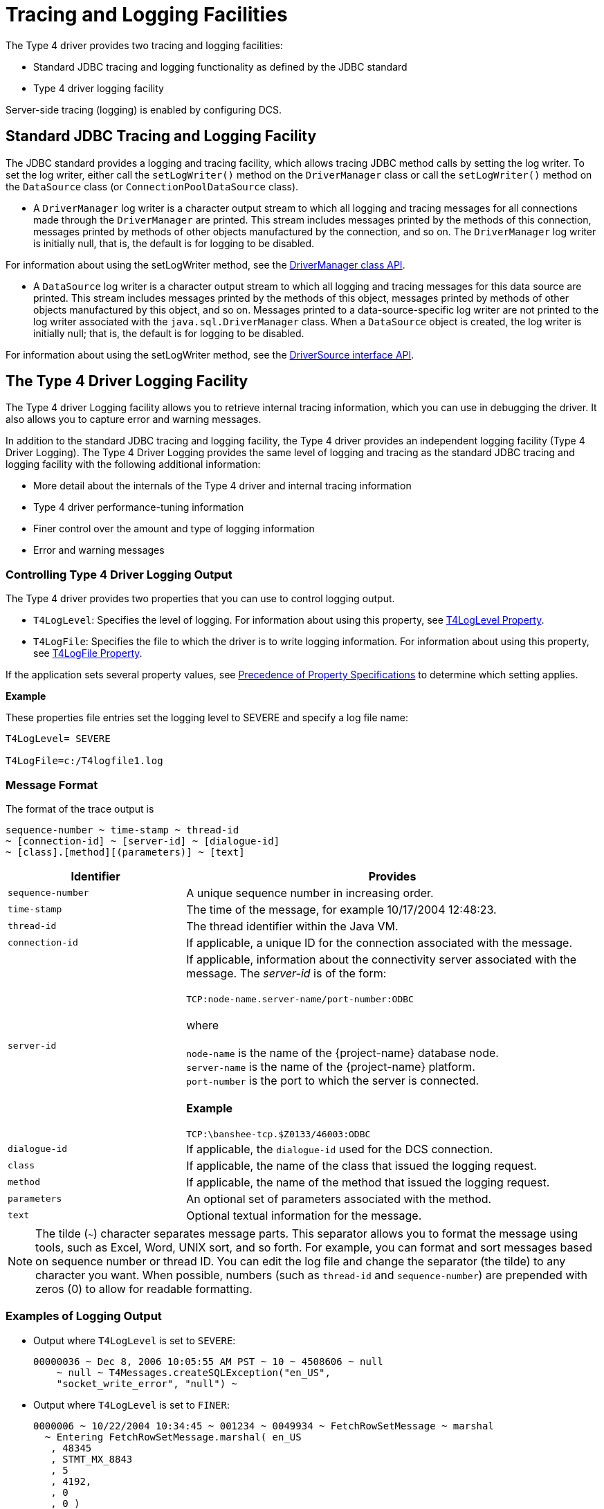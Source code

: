 ////
/**
 *@@@ START COPYRIGHT @@@
 * Licensed to the Apache Software Foundation (ASF) under one
 * or more contributor license agreements. See the NOTICE file
 * distributed with this work for additional information
 * regarding copyright ownership.  The ASF licenses this file
 * to you under the Apache License, Version 2.0 (the
 * "License"); you may not use this file except in compliance
 * with the License.  You may obtain a copy of the License at
 *
 *     http://www.apache.org/licenses/LICENSE-2.0
 *
 * Unless required by applicable law or agreed to in writing, software
 * distributed under the License is distributed on an "AS IS" BASIS,
 * WITHOUT WARRANTIES OR CONDITIONS OF ANY KIND, either express or implied.
 * See the License for the specific language governing permissions and
 * limitations under the License.
 * @@@ END COPYRIGHT @@@
 */
////

[[tracing-and-logging-facilities]]
= Tracing and Logging Facilities

The Type 4 driver provides two tracing and logging facilities:

* Standard JDBC tracing and logging functionality as defined by the JDBC standard
* Type 4 driver logging facility

Server-side tracing (logging) is enabled by configuring DCS.

[[standard-jdbc-tracing-and-logging-facility]]
== Standard JDBC Tracing and Logging Facility

The JDBC standard provides a logging and tracing facility, which allows
tracing JDBC method calls by setting the log writer. To set the log
writer, either call the `setLogWriter()` method on the `DriverManager` class
or call the `setLogWriter()` method on the `DataSource` class
(or `ConnectionPoolDataSource` class).

* A `DriverManager` log writer is a character output stream to which all
logging and tracing messages for all connections made through the
`DriverManager` are printed. This stream includes messages printed by the
methods of this connection, messages printed by methods of other objects
manufactured by the connection, and so on. The `DriverManager` log writer
is initially null, that is, the default is for logging to be disabled.

For information about using the setLogWriter method, see the
https://docs.oracle.com/javase/7/docs/api/java/sql/DriverManager.html[DriverManager class API].

* A `DataSource` log writer is a character output stream to which all
logging and tracing messages for this data source are printed. This
stream includes messages printed by the methods of this object, messages
printed by methods of other objects manufactured by this object, and so
on. Messages printed to a data-source-specific log writer are not
printed to the log writer associated with the `java.sql.DriverManager`
class. When a `DataSource` object is created, the log writer is initially
null; that is, the default is for logging to be disabled.

For information about using the setLogWriter method, see the
https://docs.oracle.com/cd/E16338_01/appdev.112/e13995/oracle/jdbc/pool/OracleDataSource.html[DriverSource interface API].

<<<
[[the-type-4-driver-logging-facility]]
== The Type 4 Driver Logging Facility


The Type 4 driver Logging facility allows you to retrieve internal
tracing information, which you can use in debugging the driver. It also
allows you to capture error and warning messages.

In addition to the standard JDBC tracing and logging facility, the Type
4 driver provides an independent logging facility (Type 4 Driver
Logging). The Type 4 Driver Logging provides the same level of logging
and tracing as the standard JDBC tracing and logging facility with the
following additional information:

* More detail about the internals of the Type 4 driver and internal tracing information
* Type 4 driver performance-tuning information
* Finer control over the amount and type of logging information
* Error and warning messages

[[controlling-type-4-driver-logging-output]]
=== Controlling Type 4 Driver Logging Output

The Type 4 driver provides two properties that you can use to control logging output.

* `T4LogLevel`: Specifies the level of logging. For information about using this property, see <<t4loglevel-property, T4LogLevel Property>>.
* `T4LogFile`: Specifies the file to which the driver is to write logging information. For information about using this property,
see <<t4logfile-property, T4LogFile Property>>.

If the application sets several property values, see
<<precedence-of-property-specifications, Precedence of Property Specifications>> to determine which setting applies.

*Example*

These properties file entries set the logging level to SEVERE and specify a log file name:

```
T4LogLevel= SEVERE

T4LogFile=c:/T4logfile1.log
```
<<<
[[message-format]]
=== Message Format

The format of the trace output is

```
sequence-number ~ time-stamp ~ thread-id
~ [connection-id] ~ [server-id] ~ [dialogue-id]
~ [class].[method][(parameters)] ~ [text]
```


[cols="30%,70%",options="header" ]
|===
| Identifier | Provides
| `sequence-number` | A unique sequence number in increasing order.
| `time-stamp`      | The time of the message, for example 10/17/2004 12:48:23.
| `thread-id`       | The thread identifier within the Java VM.
| `connection-id`   | If applicable, a unique ID for the connection associated with the message.
| `server-id`       | If applicable, information about the connectivity server associated with the message. The _server-id_ is of the form: +
 +
`TCP:node-name.server-name/port-number:ODBC` +
 +
where +
 +
`node-name` is the name of the {project-name} database node. +
`server-name` is the name of the {project-name} platform. +
`port-number` is the port to which the server is connected. +
 +
*Example* +
 +
`TCP:\banshee-tcp.$Z0133/46003:ODBC`
| `dialogue-id`     | If applicable, the `dialogue-id` used for the DCS connection.
| `class`           | If applicable, the name of the class that issued the logging request.
| `method`          | If applicable, the name of the method that issued the logging request.
| `parameters`      | An optional set of parameters associated with the method.
| `text`            | Optional textual information for the message.
|===

NOTE: The tilde (`~`) character separates message parts. This separator
allows you to format the message using tools, such as Excel, Word, UNIX
sort, and so forth. For example, you can format and sort messages based
on sequence number or thread ID. You can edit the log file and change
the separator (the tilde) to any character you want. When possible,
numbers (such as `thread-id` and `sequence-number`) are prepended with
zeros (0) to allow for readable formatting.

<<<
[[examples-of-logging-output]]
=== Examples of Logging Output

* Output where `T4LogLevel` is set to `SEVERE`:
+
```
00000036 ~ Dec 8, 2006 10:05:55 AM PST ~ 10 ~ 4508606 ~ null
    ~ null ~ T4Messages.createSQLException("en_US",
    "socket_write_error", "null") ~
```

* Output where `T4LogLevel` is set to `FINER`:
+
```
0000006 ~ 10/22/2004 10:34:45 ~ 001234 ~ 0049934 ~ FetchRowSetMessage ~ marshal
  ~ Entering FetchRowSetMessage.marshal( en_US
   , 48345
   , STMT_MX_8843
   , 5
   , 4192,
   , 0
   , 0 )
```
